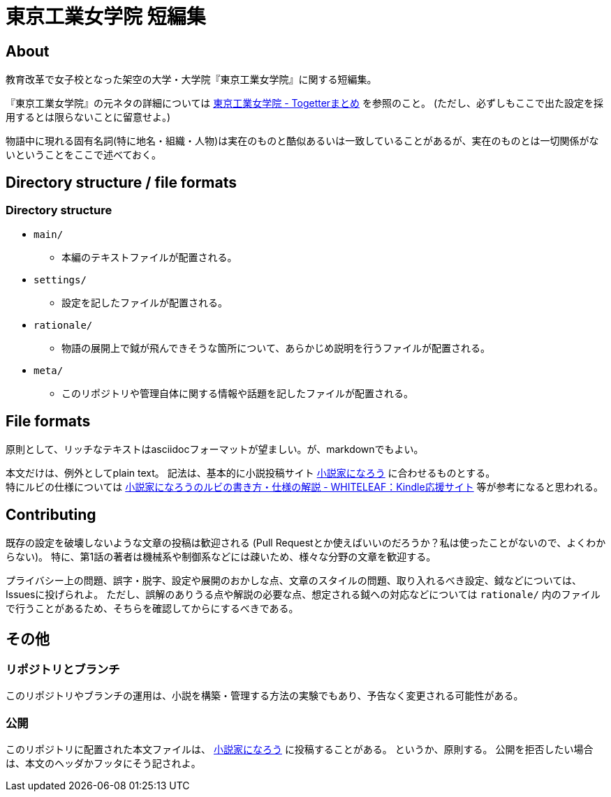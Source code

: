 = 東京工業女学院 短編集

== About
教育改革で女子校となった架空の大学・大学院『東京工業女学院』に関する短編集。

『東京工業女学院』の元ネタの詳細については link:http://togetter.com/li/925918[東京工業女学院 - Togetterまとめ] を参照のこと。
(ただし、必ずしもここで出た設定を採用するとは限らないことに留意せよ。)

物語中に現れる固有名詞(特に地名・組織・人物)は実在のものと酷似あるいは一致していることがあるが、実在のものとは一切関係がないということをここで述べておく。

== Directory structure / file formats
=== Directory structure
- `main/`
  * 本編のテキストファイルが配置される。
- `settings/`
  * 設定を記したファイルが配置される。
- `rationale/`
  * 物語の展開上で鉞が飛んできそうな箇所について、あらかじめ説明を行うファイルが配置される。
- `meta/`
  * このリポジトリや管理自体に関する情報や話題を記したファイルが配置される。

== File formats
原則として、リッチなテキストはasciidocフォーマットが望ましい。が、markdownでもよい。

本文だけは、例外としてplain text。
記法は、基本的に小説投稿サイト link:http://syosetu.com/[小説家になろう] に合わせるものとする。 +
特にルビの仕様については link:http://whiteleaf.hatenablog.com/entry/2013/03/27/%E5%B0%8F%E8%AA%AC%E5%AE%B6%E3%81%AB%E3%81%AA%E3%82%8D%E3%81%86%E3%81%AE%E3%83%AB%E3%83%93%E3%81%AE%E6%9B%B8%E3%81%8D%E6%96%B9%E3%83%BB%E4%BB%95%E6%A7%98%E3%81%AE%E8%A7%A3%E8%AA%AC[小説家になろうのルビの書き方・仕様の解説 - WHITELEAF：Kindle応援サイト] 等が参考になると思われる。

== Contributing
既存の設定を破壊しないような文章の投稿は歓迎される
(Pull Requestとか使えばいいのだろうか？私は使ったことがないので、よくわからない)。
特に、第1話の著者は機械系や制御系などには疎いため、様々な分野の文章を歓迎する。

プライバシー上の問題、誤字・脱字、設定や展開のおかしな点、文章のスタイルの問題、取り入れるべき設定、鉞などについては、Issuesに投げられよ。
ただし、誤解のありうる点や解説の必要な点、想定される鉞への対応などについては `rationale/` 内のファイルで行うことがあるため、そちらを確認してからにするべきである。

== その他
=== リポジトリとブランチ
このリポジトリやブランチの運用は、小説を構築・管理する方法の実験でもあり、予告なく変更される可能性がある。

=== 公開
このリポジトリに配置された本文ファイルは、 link:http://syosetu.com/[小説家になろう] に投稿することがある。
というか、原則する。
公開を拒否したい場合は、本文のヘッダかフッタにそう記されよ。
